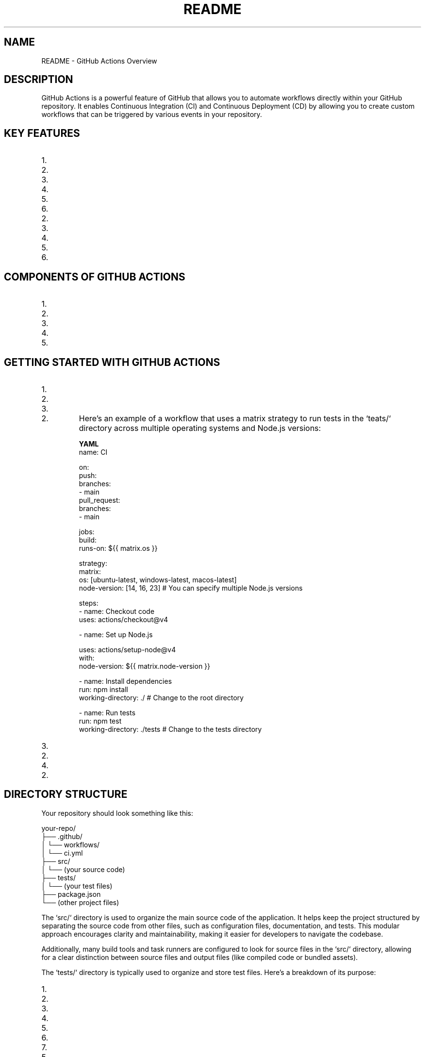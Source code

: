 .TH README 1 "December 2024" "GitHub Actions Documentation"
.SH NAME
README \- GitHub Actions Overview

.SH DESCRIPTION
GitHub Actions is a powerful feature of GitHub that allows you to automate workflows directly within your GitHub repository. It enables Continuous Integration (CI) and Continuous Deployment (CD) by allowing you to create custom workflows that can be triggered by various events in your repository.

.SH KEY FEATURES
.IP 1. **Event-Driven Workflows**: Workflows can be triggered by various events, such as:
.IP 2. Push events to branches
.IP 3. Pull requests
.IP 4. Issues being opened or closed
.IP 5. Scheduled events (cron jobs)
.IP 6. Webhooks from external services

.IP 2. **YAML Configuration**: Workflows are defined in YAML files, making them easy to read and maintain. These files are typically stored in the `.github/workflows` directory of your repository.

.IP 3. **Reusable Actions**: You can create your own actions or use actions created by the community. Actions can be shared and reused across different workflows and repositories.

.IP 4. **Matrix Builds**: GitHub Actions supports matrix builds, allowing you to run tests across multiple versions of a language or different operating systems in parallel.

.IP 5. **Secrets Management**: You can securely store and manage sensitive information, such as API keys and tokens, using GitHub Secrets.

.IP 6. **Integration with GitHub Ecosystem**: GitHub Actions integrates seamlessly with other GitHub features, such as issues, pull requests, and GitHub Packages.

.SH COMPONENTS OF GITHUB ACTIONS
.IP 1. **Workflows**: A workflow is a configurable automated process made up of one or more jobs. Workflows are defined in YAML files.

.IP 2. **Jobs**: A job is a set of steps that execute on the same runner. Jobs can run sequentially or in parallel.

.IP 3. **Steps**: Steps are individual tasks that can run commands, use actions, or execute scripts. Each step can be a shell command or an action.

.IP 4. **Actions**: Actions are reusable units of code that can be combined to create workflows. They can be created by you or sourced from the GitHub Marketplace.

.IP 5. **Runners**: Runners are servers that execute your workflows. GitHub provides hosted runners, or you can set up self-hosted runners.

.SH GETTING STARTED WITH GITHUB ACTIONS
.IP 1. **Create a Workflow File**:
.IP 2. In your repository, create a directory called `.github/workflows`.
.IP 3. Create a new YAML file (e.g., `ci.yml`) in that directory.

.IP 2. **Define the Workflow**:
Here’s an example of a workflow that uses a matrix strategy to run tests in the `teats/` directory across multiple operating systems and Node.js versions:

.B YAML
.nf
name: CI

on:
  push:
    branches:
      - main
  pull_request:
    branches:
      - main

jobs:
  build:
    runs-on: ${{ matrix.os }}

    strategy:
      matrix:
        os: [ubuntu-latest, windows-latest, macos-latest]
        node-version: [14, 16, 23]  # You can specify multiple Node.js versions

    steps:
      - name: Checkout code
        uses: actions/checkout@v4

      - name: Set up Node.js
       
        uses: actions/setup-node@v4
        with:
          node-version: ${{ matrix.node-version }}

      - name: Install dependencies
        run: npm install
        working-directory: ./  # Change to the root directory

      - name: Run tests
        run: npm test
        working-directory: ./tests  # Change to the tests directory
.fi

.IP 3. **Commit and Push**:
.IP 2. Commit your changes and push them to your repository. The workflow will automatically trigger based on the defined events.

.IP 4. **Monitor Workflow Runs**:
.IP 2. You can monitor the status of your workflows in the "Actions" tab of your GitHub repository. Here, you can see the logs, successes, and failures of each run.

.SH DIRECTORY STRUCTURE
Your repository should look something like this:

.nf
your-repo/
├── .github/
│   └── workflows/
│       └── ci.yml
├── src/
│   └── (your source code)
├── tests/
│   └── (your test files)
├── package.json
└── (other project files)
.fi

The `src/` directory is used to organize the main source code of the application. It helps keep the project structured by separating the source code from other files, such as configuration files, documentation, and tests. This modular approach encourages clarity and maintainability, making it easier for developers to navigate the codebase.

Additionally, many build tools and task runners are configured to look for source files in the `src/` directory, allowing for a clear distinction between source files and output files (like compiled code or bundled assets).

The `tests/` directory is typically used to organize and store test files. Here’s a breakdown of its purpose:

.IP 1. **Separation of Concerns**: The `tests/` directory helps separate test code from the main application code. This organization makes it easier to manage and maintain both the application and its tests.

.IP 2. **Test Organization**: It allows developers to group related tests together. For example, you might have subdirectories within `tests/` for different modules or features of your application, making it easier to locate and run specific tests.

.IP 3. **Automated Testing**: Many testing frameworks and tools (like Jest, Mocha, or Jasmine) are configured to look for test files in a specific directory, often named `tests/` or `__tests__/`. This convention allows for easy integration with Continuous Integration (CI) systems, which can automatically run tests when code changes are made.

.IP 4. **Test Types**: The `tests/` directory can contain various types of tests, including:
.IP 5. **Unit Tests**: Tests that verify the functionality of individual components or functions in isolation.
.IP 6. **Integration Tests**: Tests that check how different components work together.
.IP 7. **End-to-End Tests**: Tests that simulate user interactions with the application to ensure that the entire system works as expected.

.IP 5. **Documentation**: Having a dedicated `tests/` directory can serve as documentation for the project, indicating which parts of the application are covered by tests and how they are structured.

.IP 6. **Ease of Running Tests**: By keeping tests in a dedicated directory, developers can easily run all tests at once or target specific tests without having to sift through the application code.

The `package.json` file is a crucial part of Node.js and JavaScript projects that serves several important purposes:

.IP 1. **Project Metadata**: `package.json` contains metadata about the project, including the project name, version, description, author, license, and more. This information is useful for both developers and users of the package.

.IP 2. **Dependencies Management**: The file lists the dependencies required for the project to run. These dependencies are specified under the `dependencies` and `devDependencies` sections:
.IP 3. **dependencies**: Packages that are required for the application to run in production.
.IP 4. **devDependencies**: Packages that are only needed for development and testing (e.g., testing frameworks, build tools).

.IP 3. **Scripts**: `package.json` allows you to define scripts that can be run using the npm (Node Package Manager) command. For example, you can define scripts for starting the application, running tests, building the project, and more. These scripts can be executed with commands like `npm run <script-name>`.

.IP 4. **Versioning**: The file helps manage the versioning of the project and its dependencies. It specifies the version of the project itself and can also define version ranges for dependencies, allowing for flexibility in updates.

.IP 5. **Configuration**: Some packages allow you to specify configuration options directly in `package.json`, making it easier to manage settings for various tools and libraries used in the project.

.IP 6. **Publishing**: If you are creating a package to be shared with others (e.g., on npm), `package.json` is essential for publishing. It provides the necessary information for npm to understand how to install and use your package.

.IP 7. **Compatibility**: The file can also specify the Node.js version required to run the project, ensuring that users have the correct environment set up.

.SH EXAMPLE OF A `package.json` FILE
Here’s a simple example of what a `package.json` file might look like:

.nf
{
  "name": "my-project",
  "version": "1.0.0",
  "description": "A simple project to demonstrate package.json",
  "main": "index.js",
  "scripts": {
    "start": "node index.js",
    "test": "jest"
  },
  "dependencies": {
    "express": "^4.17.1"
  },
  "devDependencies": {
    "jest": "^26.6.0"
  },
  "author": "Your Name",
  "license": "MIT"
}
.fi

In this example:
.IP 1. The project is named "my-project" and is at version "1.0.0".
.IP 2. It includes a description and specifies the main entry point of the application.
.IP 3. The `scripts` section defines commands for starting the application and running tests.
.IP 4. The `dependencies` and `devDependencies` sections list the required packages for the project.

.SH CONCLUSION
GitHub Actions provides a powerful and flexible framework for automating workflows within your software development projects. By leveraging its features, you can streamline your Continuous Integration (CI) and Continuous Deployment (CD) processes, ensuring that your code is tested and deployed efficiently.

A well-organized project structure, including dedicated `src/` and `tests/` directories, enhances maintainability and collaboration among team members. The `src/` directory serves as the home for your application's source code, promoting clarity and separation from other project files. Meanwhile, the `tests/` directory allows for effective organization of your test cases, facilitating automated testing and ensuring that your application functions as intended.

The `package.json` file is a critical component of Node.js projects, providing essential metadata, managing dependencies, and defining scripts for various tasks. It plays a vital role in the development workflow, allowing for easy installation of packages and execution of scripts, while also ensuring that your project is compatible with the required Node.js environment.

By following these best practices and utilizing the tools provided by GitHub Actions and Node.js, you can create robust, maintainable, and efficient software projects that are well-prepared for collaboration and deployment.
